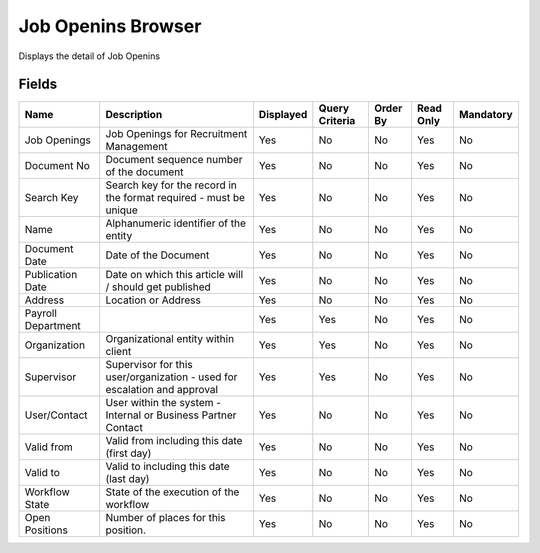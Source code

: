 
.. _functional-guide/smart-browse/jobopeninsbrowser:

===================
Job Openins Browser
===================

Displays the detail of Job Openins

.. seealso::
    :ref:`functional-guidewindow-jobopenings`


Fields
======


==================  ========================================================================  =========  ==============  ========  =========  =========
Name                Description                                                               Displayed  Query Criteria  Order By  Read Only  Mandatory
==================  ========================================================================  =========  ==============  ========  =========  =========
Job Openings        Job Openings for Recruitment Management                                   Yes        No              No        Yes        No       
Document No         Document sequence number of the document                                  Yes        No              No        Yes        No       
Search Key          Search key for the record in the format required - must be unique         Yes        No              No        Yes        No       
Name                Alphanumeric identifier of the entity                                     Yes        No              No        Yes        No       
Document Date       Date of the Document                                                      Yes        No              No        Yes        No       
Publication Date    Date on which this article will / should get published                    Yes        No              No        Yes        No       
Address             Location or Address                                                       Yes        No              No        Yes        No       
Payroll Department                                                                            Yes        Yes             No        Yes        No       
Organization        Organizational entity within client                                       Yes        Yes             No        Yes        No       
Supervisor          Supervisor for this user/organization - used for escalation and approval  Yes        Yes             No        Yes        No       
User/Contact        User within the system - Internal or Business Partner Contact             Yes        No              No        Yes        No       
Valid from          Valid from including this date (first day)                                Yes        No              No        Yes        No       
Valid to            Valid to including this date (last day)                                   Yes        No              No        Yes        No       
Workflow State      State of the execution of the workflow                                    Yes        No              No        Yes        No       
Open Positions      Number of places for this position.                                       Yes        No              No        Yes        No       
==================  ========================================================================  =========  ==============  ========  =========  =========

